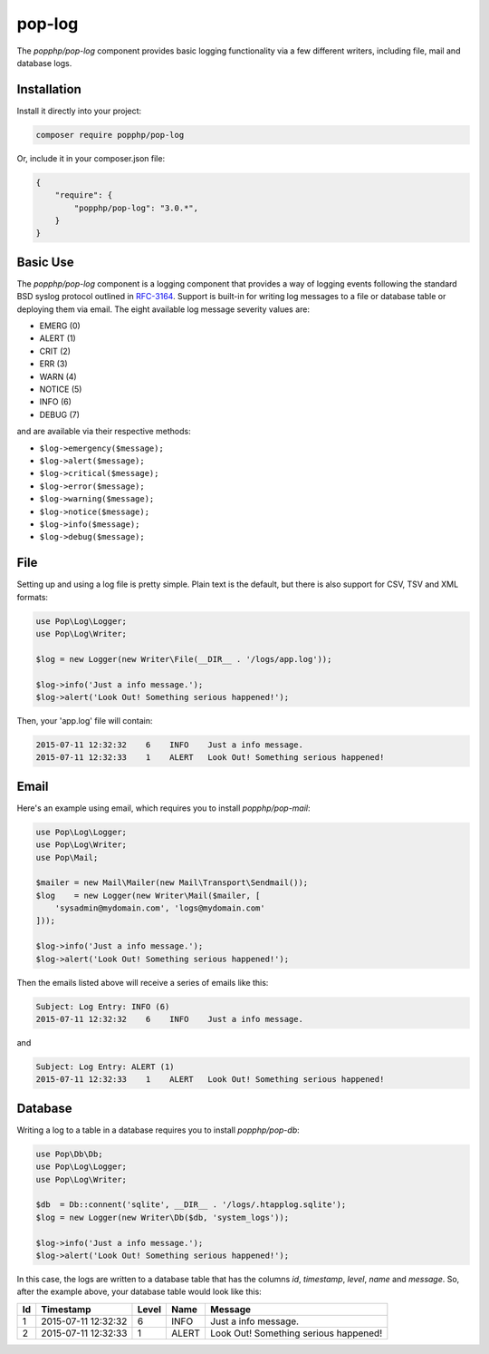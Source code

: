 pop-log
=======

The `popphp/pop-log` component provides basic logging functionality via a few different writers, including
file, mail and database logs.

Installation
------------

Install it directly into your project:

.. code-block:: bash

    composer require popphp/pop-log

Or, include it in your composer.json file:

.. code-block:: json

    {
        "require": {
            "popphp/pop-log": "3.0.*",
        }
    }

Basic Use
---------

The `popphp/pop-log` component  is a logging component that provides a way of logging events following
the standard BSD syslog protocol outlined in `RFC-3164`_. Support is built-in for writing log messages
to a file or database table or deploying them via email. The eight available log message severity values
are:

* EMERG  (0)
* ALERT  (1)
* CRIT   (2)
* ERR    (3)
* WARN   (4)
* NOTICE (5)
* INFO   (6)
* DEBUG  (7)

and are available via their respective methods:

* ``$log->emergency($message);``
* ``$log->alert($message);``
* ``$log->critical($message);``
* ``$log->error($message);``
* ``$log->warning($message);``
* ``$log->notice($message);``
* ``$log->info($message);``
* ``$log->debug($message);``

File
----

Setting up and using a log file is pretty simple. Plain text is the default, but there is also support
for CSV, TSV and XML formats:

.. code-block:: php

    use Pop\Log\Logger;
    use Pop\Log\Writer;

    $log = new Logger(new Writer\File(__DIR__ . '/logs/app.log'));

    $log->info('Just a info message.');
    $log->alert('Look Out! Something serious happened!');

Then, your 'app.log' file will contain:

.. code-block:: text

    2015-07-11 12:32:32    6    INFO    Just a info message.
    2015-07-11 12:32:33    1    ALERT   Look Out! Something serious happened!

Email
-----

Here's an example using email, which requires you to install `popphp/pop-mail`:

.. code-block:: php

    use Pop\Log\Logger;
    use Pop\Log\Writer;
    use Pop\Mail;

    $mailer = new Mail\Mailer(new Mail\Transport\Sendmail());
    $log    = new Logger(new Writer\Mail($mailer, [
        'sysadmin@mydomain.com', 'logs@mydomain.com'
    ]));

    $log->info('Just a info message.');
    $log->alert('Look Out! Something serious happened!');

Then the emails listed above will receive a series of emails like this:

.. code-block:: text

    Subject: Log Entry: INFO (6)
    2015-07-11 12:32:32    6    INFO    Just a info message.

and

.. code-block:: text

    Subject: Log Entry: ALERT (1)
    2015-07-11 12:32:33    1    ALERT   Look Out! Something serious happened!

Database
--------

Writing a log to a table in a database requires you to install `popphp/pop-db`:

.. code-block:: php

    use Pop\Db\Db;
    use Pop\Log\Logger;
    use Pop\Log\Writer;

    $db  = Db::connent('sqlite', __DIR__ . '/logs/.htapplog.sqlite');
    $log = new Logger(new Writer\Db($db, 'system_logs'));

    $log->info('Just a info message.');
    $log->alert('Look Out! Something serious happened!');

In this case, the logs are written to a database table that has the columns
`id`, `timestamp`, `level`, `name` and `message`. So, after the example above,
your database table would look like this:

+----+---------------------+----------+-------+---------------------------------------+
| Id | Timestamp           | Level    | Name  | Message                               |
+====+=====================+==========+=======+=======================================+
| 1  | 2015-07-11 12:32:32 | 6        | INFO  | Just a info message.                  |
+----+---------------------+----------+-------+---------------------------------------+
| 2  | 2015-07-11 12:32:33 | 1        | ALERT | Look Out! Something serious happened! |
+----+---------------------+----------+-------+---------------------------------------+

.. _RFC-3164: http://tools.ietf.org/html/rfc3164